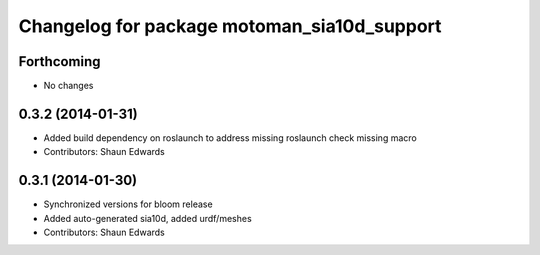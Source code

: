 ^^^^^^^^^^^^^^^^^^^^^^^^^^^^^^^^^^^^^^^^^^^^
Changelog for package motoman_sia10d_support
^^^^^^^^^^^^^^^^^^^^^^^^^^^^^^^^^^^^^^^^^^^^

Forthcoming
-----------
* No changes

0.3.2 (2014-01-31)
------------------
* Added build dependency on roslaunch to address missing roslaunch check missing macro
* Contributors: Shaun Edwards

0.3.1 (2014-01-30)
------------------
* Synchronized versions for bloom release
* Added auto-generated sia10d, added urdf/meshes
* Contributors: Shaun Edwards
